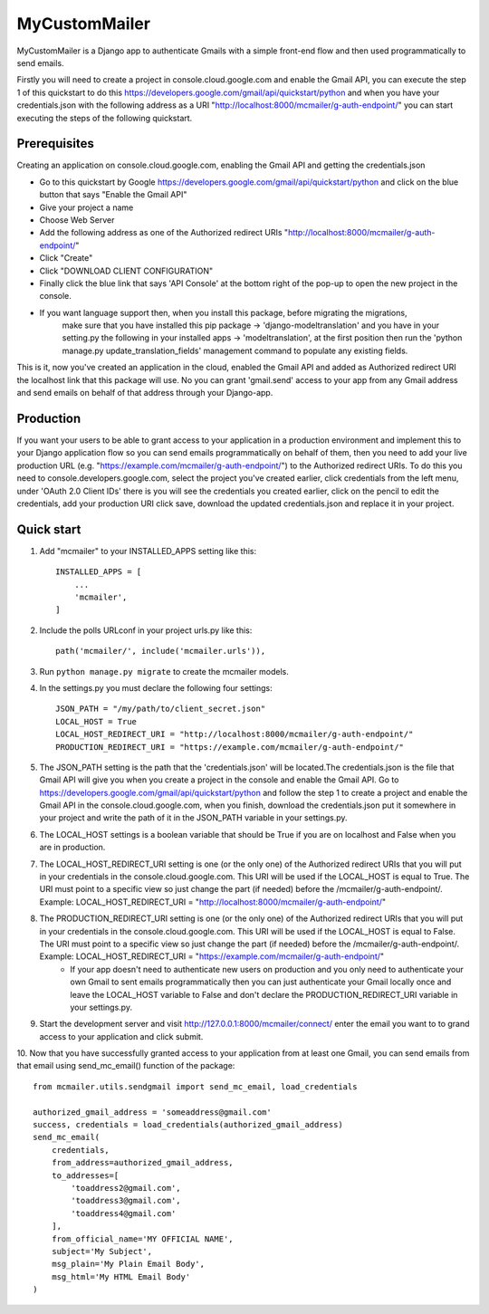 ==============
MyCustomMailer
==============

MyCustomMailer is a Django app to authenticate Gmails with a simple front-end flow and then used
programmatically to send emails.

Firstly you will need to create a project in console.cloud.google.com and enable the Gmail API, you can execute
the step 1 of this quickstart to do this https://developers.google.com/gmail/api/quickstart/python and when you have your
credentials.json with the following address as a URI "http://localhost:8000/mcmailer/g-auth-endpoint/" you can start
executing the steps of the following quickstart.


Prerequisites
-------------
Creating an application on console.cloud.google.com, enabling the Gmail API and getting the credentials.json

* Go to this quickstart by Google https://developers.google.com/gmail/api/quickstart/python and click on the blue
  button that says "Enable the Gmail API"
* Give your project a name
* Choose Web Server
* Add the following address as one of the Authorized redirect URIs "http://localhost:8000/mcmailer/g-auth-endpoint/"
* Click "Create"
* Click "DOWNLOAD CLIENT CONFIGURATION"
* Finally click the blue link that says 'API Console' at the bottom right of the pop-up to open the new project in
  the console.
* If you want language support then, when you install this package, before migrating the migrations,
    make sure that you have installed this pip package -> 'django-modeltranslation' and you have in
    your setting.py the following in your installed apps -> 'modeltranslation', at the first position
    then run the 'python manage.py update_translation_fields' management command to populate any existing fields.

This is it, now you've created an application in the cloud, enabled the Gmail API and added as Authorized redirect URI the
localhost link that this package will use. No you can grant 'gmail.send' access to your app from any Gmail address
and send emails on behalf of that address through your Django-app.

Production
----------
If you want your users to be able to grant access to your application in a production environment and implement this
to your Django application flow so you can send emails programmatically on behalf of them, then you need to add your
live production URL (e.g. "https://example.com/mcmailer/g-auth-endpoint/") to the Authorized redirect URIs. To do this
you need to console.developers.google.com, select the project you've created earlier, click credentials from the left
menu, under 'OAuth 2.0 Client IDs' there is you will see the credentials you created earlier, click on the pencil to edit
the credentials, add your production URI click save, download the updated credentials.json and replace it in your project.

Quick start
-----------

1. Add "mcmailer" to your INSTALLED_APPS setting like this::

    INSTALLED_APPS = [
        ...
        'mcmailer',
    ]

2. Include the polls URLconf in your project urls.py like this::

    path('mcmailer/', include('mcmailer.urls')),

3. Run ``python manage.py migrate`` to create the mcmailer models.

4. In the settings.py you must declare the following four settings::

    JSON_PATH = "/my/path/to/client_secret.json"
    LOCAL_HOST = True
    LOCAL_HOST_REDIRECT_URI = "http://localhost:8000/mcmailer/g-auth-endpoint/"
    PRODUCTION_REDIRECT_URI = "https://example.com/mcmailer/g-auth-endpoint/"

5. The JSON_PATH setting is the path that the 'credentials.json' will be located.The credentials.json is the file that Gmail API will give you when you create a project in the console and enable the Gmail API. Go to https://developers.google.com/gmail/api/quickstart/python and follow the step 1 to create a project and enable the Gmail API in the console.cloud.google.com, when you finish, download the credentials.json put it somewhere in your project and write the path of it in the JSON_PATH variable in your settings.py.

6. The LOCAL_HOST settings is a boolean variable that should be True if you are on localhost and False when you are in production.

7. The LOCAL_HOST_REDIRECT_URI setting is one (or the only one) of the Authorized redirect URIs that you will put in your credentials in the console.cloud.google.com. This URI will be used if the LOCAL_HOST is equal to True. The URI must point to a specific view so just change the part (if needed) before the /mcmailer/g-auth-endpoint/. Example: LOCAL_HOST_REDIRECT_URI = "http://localhost:8000/mcmailer/g-auth-endpoint/"

8. The PRODUCTION_REDIRECT_URI setting is one (or the only one) of the Authorized redirect URIs that you will put in your credentials in the console.cloud.google.com. This URI will be used if the LOCAL_HOST is equal to False. The URI must point to a specific view so just change the part (if needed) before the /mcmailer/g-auth-endpoint/. Example: LOCAL_HOST_REDIRECT_URI = "https://example.com/mcmailer/g-auth-endpoint/"
    * If your app doesn't need to authenticate new users on production and you only need to authenticate your own Gmail to sent emails programmatically then you can just authenticate your Gmail locally once and leave the LOCAL_HOST variable to False and don't declare the PRODUCTION_REDIRECT_URI variable in your settings.py.

9. Start the development server and visit http://127.0.0.1:8000/mcmailer/connect/
   enter the email you want to to grand access to your application and click submit.

10. Now that you have successfully granted access to your application from at least one Gmail, you can send emails from
that email using send_mc_email() function of the package::

        from mcmailer.utils.sendgmail import send_mc_email, load_credentials

        authorized_gmail_address = 'someaddress@gmail.com'
        success, credentials = load_credentials(authorized_gmail_address)
        send_mc_email(
            credentials,
            from_address=authorized_gmail_address,
            to_addresses=[
                'toaddress2@gmail.com',
                'toaddress3@gmail.com',
                'toaddress4@gmail.com'
            ],
            from_official_name='MY OFFICIAL NAME',
            subject='My Subject',
            msg_plain='My Plain Email Body',
            msg_html='My HTML Email Body'
        )

